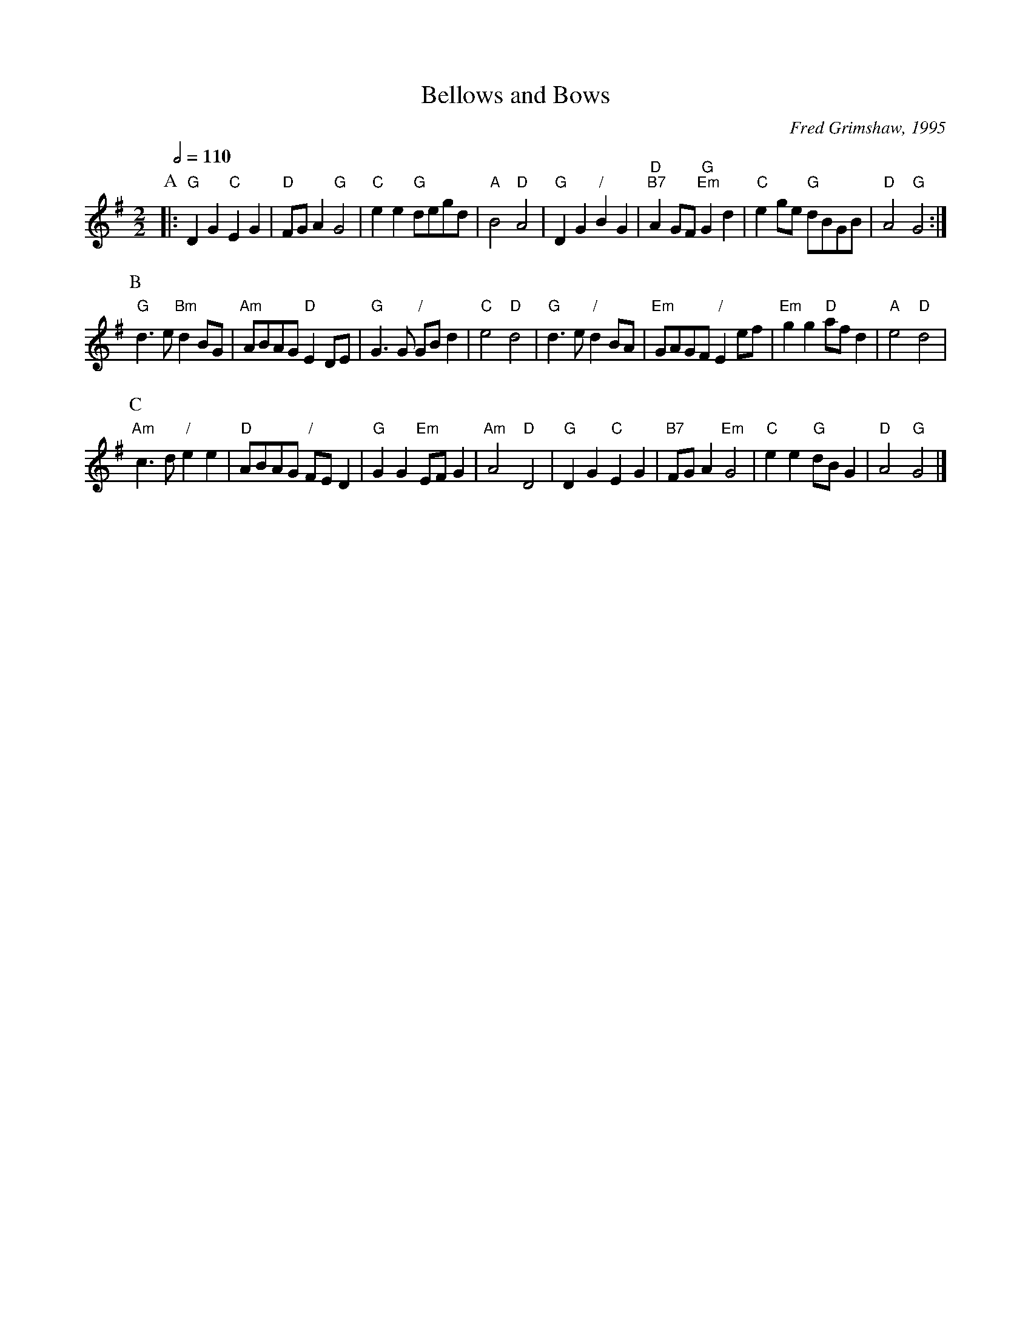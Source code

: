 X:49
T:Bellows and Bows
C:Fred Grimshaw, 1995
L:1/4
M:2/2
S:Colin Hume's website,  colinhume.com  - chords can also be printed below the stave.
Q:1/2=110
H:For the dance "Butterfly Wings" by Anne Welch
%%MIDI ratio 3 1
K:G
P:A
|: "G"DG "C"EG | "D"F/G/A "G"G2 | "C"ee "G"d/e/g/d/ | "A"B2 "D"A2 |\
"G"DG "/"BG | "D;B7"AG/F/ "G;Em"Gd | "C"eg/e/ "G"d/B/G/B/ | "D"A2 "G"G2 :|
P:B
"G"d>e "Bm"dB/G/ | "Am"A/B/A/G/ "D"ED/E/ | "G"G>G "/"G/B/d | "C"e2 "D"d2 |\
"G"d>e "/"dB/A/ | "Em"G/A/G/F/ "/"Ee/f/ | "Em"gg "D"a/f/d | "A"e2 "D"d2 |
P:C
"Am"c>d "/"ee | "D"A/B/A/G/ "/"F/E/D | "G"GG "Em"E/F/G | "Am"A2 "D"D2 |\
"G"DG "C"EG | "B7"F/G/A "Em"G2 | "C"ee "G"d/B/G | "D"A2 "G"G2 |]
